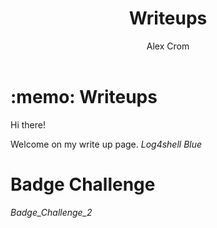 #+title: Writeups
#+author: Alex Crom

* :memo: Writeups

Hi there!

Welcome on my write up page.
[[https://www.hackthebox.com/images/logo-htb.svg]]
[[Log4shell]]
[[Blue]]

* Badge Challenge

[[Badge_Challenge_2]]
